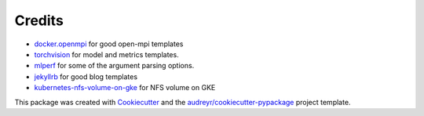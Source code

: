 Credits
-------

* `docker.openmpi <https://github.com/oweidner/docker.openmpi>`_ for good open-mpi templates
* `torchvision <https://github.com/pytorch/vision>`_ for model and metrics templates.
* `mlperf <https://github.com/mlperf/reference>`_ for some of the argument parsing options.
* `jekyllrb <https://jekyllrb.com/>`_ for good blog templates
* `kubernetes-nfs-volume-on-gke <https://github.com/mappedinn/kubernetes-nfs-volume-on-gke>`_ for NFS volume on GKE

This package was created with Cookiecutter_ and the `audreyr/cookiecutter-pypackage`_ project template.

.. _Cookiecutter: https://github.com/audreyr/cookiecutter
.. _`audreyr/cookiecutter-pypackage`: https://github.com/audreyr/cookiecutter-pypackage
.. _`older design doc`: https://docs.google.com/document/d/1jM4zXRDezEJmIKwoDOKNlGvuNNJk5_FxcBrn1mfYp0E
